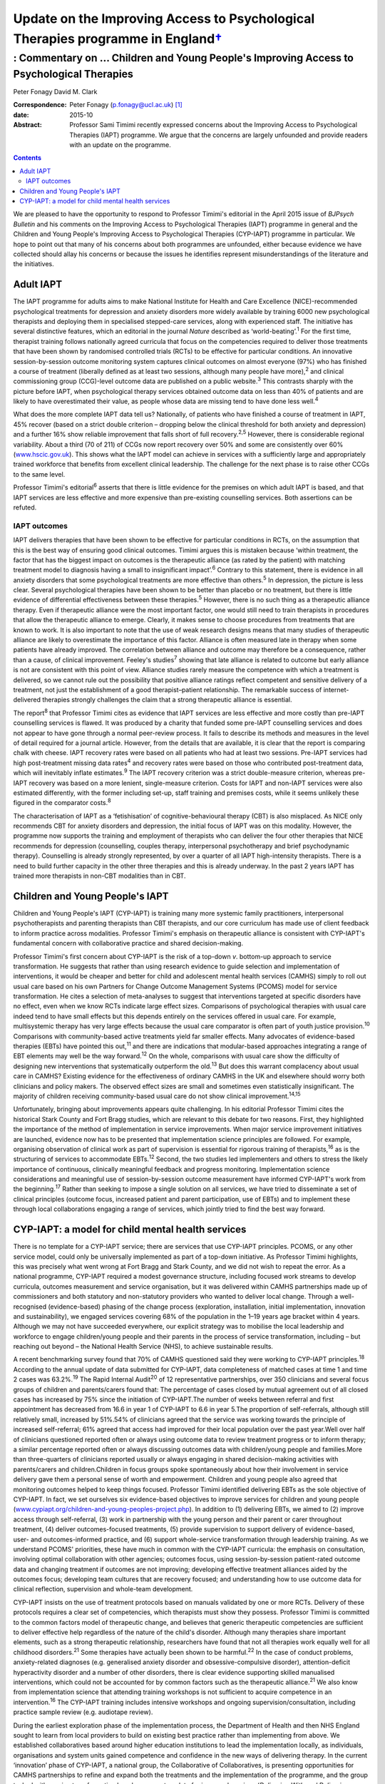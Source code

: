 ============================================================================================
Update on the Improving Access to Psychological Therapies programme in England\ `† <#fn1>`__
============================================================================================
-----------------------------------------------------------------------------------------
: Commentary on … Children and Young People's Improving Access to Psychological Therapies
-----------------------------------------------------------------------------------------



Peter Fonagy
David M. Clark

:Correspondence: Peter Fonagy (p.fonagy@ucl.ac.uk)  [1]_

:date: 2015-10

:Abstract:
   Professor Sami Timimi recently expressed concerns about the Improving
   Access to Psychological Therapies (IAPT) programme. We argue that the
   concerns are largely unfounded and provide readers with an update on
   the programme.


.. contents::
   :depth: 3
..

We are pleased to have the opportunity to respond to Professor Timimi's
editorial in the April 2015 issue of *BJPsych Bulletin* and his comments
on the Improving Access to Psychological Therapies (IAPT) programme in
general and the Children and Young People's Improving Access to
Psychological Therapies (CYP-IAPT) programme in particular. We hope to
point out that many of his concerns about both programmes are unfounded,
either because evidence we have collected should allay his concerns or
because the issues he identifies represent misunderstandings of the
literature and the initiatives.

.. _S1:

Adult IAPT
==========

The IAPT programme for adults aims to make National Institute for Health
and Care Excellence (NICE)-recommended psychological treatments for
depression and anxiety disorders more widely available by training 6000
new psychological therapists and deploying them in specialised
stepped-care services, along with experienced staff. The initiative has
several distinctive features, which an editorial in the journal *Nature*
described as ‘world-beating’.\ :sup:`1` For the first time, therapist
training follows nationally agreed curricula that focus on the
competencies required to deliver those treatments that have been shown
by randomised controlled trials (RCTs) to be effective for particular
conditions. An innovative session-by-session outcome monitoring system
captures clinical outcomes on almost everyone (97%) who has finished a
course of treatment (liberally defined as at least two sessions,
although many people have more),\ :sup:`2` and clinical commissioning
group (CCG)-level outcome data are published on a public
website.\ :sup:`3` This contrasts sharply with the picture before IAPT,
when psychological therapy services obtained outcome data on less than
40% of patients and are likely to have overestimated their value, as
people whose data are missing tend to have done less well.\ :sup:`4`

What does the more complete IAPT data tell us? Nationally, of patients
who have finished a course of treatment in IAPT, 45% recover (based on a
strict double criterion – dropping below the clinical threshold for both
anxiety and depression) and a further 16% show reliable improvement that
falls short of full recovery.\ :sup:`2,5` However, there is considerable
regional variability. About a third (70 of 211) of CCGs now report
recovery over 50% and some are consistently over 60%
(`www.hscic.gov.uk <www.hscic.gov.uk>`__). This shows what the IAPT
model can achieve in services with a sufficiently large and
appropriately trained workforce that benefits from excellent clinical
leadership. The challenge for the next phase is to raise other CCGs to
the same level.

Professor Timimi's editorial\ :sup:`6` asserts that there is little
evidence for the premises on which adult IAPT is based, and that IAPT
services are less effective and more expensive than pre-existing
counselling services. Both assertions can be refuted.

.. _S2:

IAPT outcomes
-------------

IAPT delivers therapies that have been shown to be effective for
particular conditions in RCTs, on the assumption that this is the best
way of ensuring good clinical outcomes. Timimi argues this is mistaken
because ‘within treatment, the factor that has the biggest impact on
outcomes is the therapeutic alliance (as rated by the patient) with
matching treatment model to diagnosis having a small to insignificant
impact’.\ :sup:`6` Contrary to this statement, there is evidence in all
anxiety disorders that some psychological treatments are more effective
than others.\ :sup:`5` In depression, the picture is less clear. Several
psychological therapies have been shown to be better than placebo or no
treatment, but there is little evidence of differential effectiveness
between these therapies.\ :sup:`5` However, there is no such thing as a
therapeutic alliance therapy. Even if therapeutic alliance were the most
important factor, one would still need to train therapists in procedures
that allow the therapeutic alliance to emerge. Clearly, it makes sense
to choose procedures from treatments that are known to work. It is also
important to note that the use of weak research designs means that many
studies of therapeutic alliance are likely to overestimate the
importance of this factor. Alliance is often measured late in therapy
when some patients have already improved. The correlation between
alliance and outcome may therefore be a consequence, rather than a
cause, of clinical improvement. Feeley's studies\ :sup:`7` showing that
late alliance is related to outcome but early alliance is not are
consistent with this point of view. Alliance studies rarely measure the
competence with which a treatment is delivered, so we cannot rule out
the possibility that positive alliance ratings reflect competent and
sensitive delivery of a treatment, not just the establishment of a good
therapist–patient relationship. The remarkable success of
internet-delivered therapies strongly challenges the claim that a strong
therapeutic alliance is essential.

The report\ :sup:`8` that Professor Timimi cites as evidence that IAPT
services are less effective and more costly than pre-IAPT counselling
services is flawed. It was produced by a charity that funded some
pre-IAPT counselling services and does not appear to have gone through a
normal peer-review process. It fails to describe its methods and
measures in the level of detail required for a journal article. However,
from the details that are available, it is clear that the report is
comparing chalk with cheese. IAPT recovery rates were based on all
patients who had at least two sessions. Pre-IAPT services had high
post-treatment missing data rates\ :sup:`4` and recovery rates were
based on those who contributed post-treatment data, which will
inevitably inflate estimates.\ :sup:`9` The IAPT recovery criterion was
a strict double-measure criterion, whereas pre-IAPT recovery was based
on a more lenient, single-measure criterion. Costs for IAPT and non-IAPT
services were also estimated differently, with the former including
set-up, staff training and premises costs, while it seems unlikely these
figured in the comparator costs.\ :sup:`8`

The characterisation of IAPT as a ‘fetishisation’ of
cognitive-behavioural therapy (CBT) is also misplaced. As NICE only
recommends CBT for anxiety disorders and depression, the initial focus
of IAPT was on this modality. However, the programme now supports the
training and employment of therapists who can deliver the four other
therapies that NICE recommends for depression (counselling, couples
therapy, interpersonal psychotherapy and brief psychodynamic therapy).
Counselling is already strongly represented, by over a quarter of all
IAPT high-intensity therapists. There is a need to build further
capacity in the other three therapies and this is already underway. In
the past 2 years IAPT has trained more therapists in non-CBT modalities
than in CBT.

.. _S3:

Children and Young People's IAPT
================================

Children and Young People's IAPT (CYP-IAPT) is training many more
systemic family practitioners, interpersonal psychotherapists and
parenting therapists than CBT therapists, and our core curriculum has
made use of client feedback to inform practice across modalities.
Professor Timimi's emphasis on therapeutic alliance is consistent with
CYP-IAPT's fundamental concern with collaborative practice and shared
decision-making.

Professor Timimi's first concern about CYP-IAPT is the risk of a
top-down *v*. bottom-up approach to service transformation. He suggests
that rather than using research evidence to guide selection and
implementation of interventions, it would be cheaper and better for
child and adolescent mental health services (CAMHS) simply to roll out
usual care based on his own Partners for Change Outcome Management
Systems (PCOMS) model for service transformation. He cites a selection
of meta-analyses to suggest that interventions targeted at specific
disorders have no effect, even when we know RCTs indicate large effect
sizes. Comparisons of psychological therapies with usual care indeed
tend to have small effects but this depends entirely on the services
offered in usual care. For example, multisystemic therapy has very large
effects because the usual care comparator is often part of youth justice
provision.\ :sup:`10` Comparisons with community-based active treatments
yield far smaller effects. Many advocates of evidence-based therapies
(EBTs) have pointed this out,\ :sup:`11` and there are indications that
modular-based approaches integrating a range of EBT elements may well be
the way forward.\ :sup:`12` On the whole, comparisons with usual care
show the difficulty of designing new interventions that systematically
outperform the old.\ :sup:`13` But does this warrant complacency about
usual care in CAMHS? Existing evidence for the effectiveness of ordinary
CAMHS in the UK and elsewhere should worry both clinicians and policy
makers. The observed effect sizes are small and sometimes even
statistically insignificant. The majority of children receiving
community-based usual care do not show clinical
improvement.\ :sup:`14,15`

Unfortunately, bringing about improvements appears quite challenging. In
his editorial Professor Timimi cites the historical Stark County and
Fort Bragg studies, which are relevant to this debate for two reasons.
First, they highlighted the importance of the method of implementation
in service improvements. When major service improvement initiatives are
launched, evidence now has to be presented that implementation science
principles are followed. For example, organising observation of clinical
work as part of supervision is essential for rigorous training of
therapists,\ :sup:`16` as is the structuring of services to accommodate
EBTs.\ :sup:`12` Second, the two studies led implementers and others to
stress the likely importance of continuous, clinically meaningful
feedback and progress monitoring. Implementation science considerations
and meaningful use of session-by-session outcome measurement have
informed CYP-IAPT's work from the beginning.\ :sup:`17` Rather than
seeking to impose a single solution on all services, we have tried to
disseminate a set of clinical principles (outcome focus, increased
patient and parent participation, use of EBTs) and to implement these
through local collaborations engaging a range of services, which jointly
tried to find the best way forward.

.. _S4:

CYP-IAPT: a model for child mental health services
==================================================

There is no template for a CYP-IAPT service; there are services that use
CYP-IAPT principles. PCOMS, or any other service model, could only be
universally implemented as part of a top-down initiative. As Professor
Timimi highlights, this was precisely what went wrong at Fort Bragg and
Stark County, and we did not wish to repeat the error. As a national
programme, CYP-IAPT required a modest governance structure, including
focused work streams to develop curricula, outcomes measurement and
service organisation, but it was delivered within CAMHS partnerships
made up of commissioners and both statutory and non-statutory providers
who wanted to deliver local change. Through a well-recognised
(evidence-based) phasing of the change process (exploration,
installation, initial implementation, innovation and sustainability), we
engaged services covering 68% of the population in the 1–19 years age
bracket within 4 years. Although we may not have succeeded everywhere,
our explicit strategy was to mobilise the local leadership and workforce
to engage children/young people and their parents in the process of
service transformation, including – but reaching out beyond – the
National Health Service (NHS), to achieve sustainable results.

A recent benchmarking survey found that 70% of CAMHS questioned said
they were working to CYP-IAPT principles.\ :sup:`18` According to the
annual update of data submitted for CYP-IAPT, data completeness of
matched cases at time 1 and time 2 cases was 63.2%.\ :sup:`19` The Rapid
Internal Audit\ :sup:`20` of 12 representative partnerships, over 350
clinicians and several focus groups of children and parents/carers found
that: The percentage of cases closed by mutual agreement out of all
closed cases has increased by 75% since the initiation of CYP-IAPT.The
number of weeks between referral and first appointment has decreased
from 16.6 in year 1 of CYP-IAPT to 6.6 in year 5.The proportion of
self-referrals, although still relatively small, increased by 51%.54% of
clinicians agreed that the service was working towards the principle of
increased self-referral; 61% agreed that access had improved for their
local population over the past year.Well over half of clinicians
questioned reported often or always using outcome data to review
treatment progress or to inform therapy; a similar percentage reported
often or always discussing outcomes data with children/young people and
families.More than three-quarters of clinicians reported usually or
always engaging in shared decision-making activities with parents/carers
and children.Children in focus groups spoke spontaneously about how
their involvement in service delivery gave them a personal sense of
worth and empowerment. Children and young people also agreed that
monitoring outcomes helped to keep things focused. Professor Timimi
identified delivering EBTs as the sole objective of CYP-IAPT. In fact,
we set ourselves six evidence-based objectives to improve services for
children and young people
(`www.cypiapt.org/children-and-young-peoples-project.php <www.cypiapt.org/children-and-young-peoples-project.php>`__).
In addition to (1) delivering EBTs, we aimed to (2) improve access
through self-referral, (3) work in partnership with the young person and
their parent or carer throughout treatment, (4) deliver outcomes-focused
treatments, (5) provide supervision to support delivery of
evidence-based, user- and outcomes-informed practice, and (6) support
whole-service transformation through leadership training. As we
understand PCOMS' priorities, these have much in common with the
CYP-IAPT curricula: the emphasis on consultation, involving optimal
collaboration with other agencies; outcomes focus, using
session-by-session patient-rated outcome data and changing treatment if
outcomes are not improving; developing effective treatment alliances
aided by the outcomes focus; developing team cultures that are recovery
focused; and understanding how to use outcome data for clinical
reflection, supervision and whole-team development.

CYP-IAPT insists on the use of treatment protocols based on manuals
validated by one or more RCTs. Delivery of these protocols requires a
clear set of competencies, which therapists must show they possess.
Professor Timimi is committed to the common factors model of therapeutic
change, and believes that generic therapeutic competencies are
sufficient to deliver effective help regardless of the nature of the
child's disorder. Although many therapies share important elements, such
as a strong therapeutic relationship, researchers have found that not
all therapies work equally well for all childhood disorders.\ :sup:`21`
Some therapies have actually been shown to be harmful.\ :sup:`22` In the
case of conduct problems, anxiety-related diagnoses (e.g. generalised
anxiety disorder and obsessive-compulsive disorder), attention-deficit
hyperactivity disorder and a number of other disorders, there is clear
evidence supporting skilled manualised interventions, which could not be
accounted for by common factors such as the therapeutic
alliance.\ :sup:`21` We also know from implementation science that
attending training workshops is not sufficient to acquire competence in
an intervention.\ :sup:`16` The CYP-IAPT training includes intensive
workshops and ongoing supervision/consultation, including practice
sample review (e.g. audiotape review).

During the earliest exploration phase of the implementation process, the
Department of Health and then NHS England sought to learn from local
providers to build on existing best practice rather than implementing
from above. We established collaboratives based around higher education
institutions to lead the implementation locally, as individuals,
organisations and system units gained competence and confidence in the
new ways of delivering therapy. In the current ‘innovation’ phase of
CYP-IAPT, a national group, the Collaborative of Collaboratives, is
presenting opportunities for CAMHS partnerships to refine and expand
both the treatments and the implementation of the programme, and the
group tasked with service transformation has drawn up a template for
improved services (*Delivering With and Delivering Well*),\ :sup:`23`
co-authored by the Child Outcomes Research Consortium (CORC), the
Quality Network for Community CAMHS (QNCC), the Choice and Partnership
Approach (CAPA) and Youth Access, young people and other voluntary
organisations, against which the quality of services can be judged.

Our current focus is the sustainability phase, which requires a national
system of quality assurance of training, performance and service
characteristics so that CAMHS partnerships can be held to account for
maintaining the system they have established. An Accreditation Council –
working in partnership with the Royal College of Psychiatrists, the
British Psychological Society, NHS England, Health Education England,
the QNCC, and the professional groups representing family therapists,
interpersonal psychotherapists and CBT therapists – has developed an
individual accreditation system for CYP-IAPT. These measures help
commissioners and providers ensure that children, young people and
parents receive the appropriate, evidence-based, outcomes-focused care
they deserve.

That these improvements have been possible against the background of the
most significant challenges across child mental health since the
establishment of child guidance clinics 60 years ago is a testament to
the incredible commitment to innovation of the CAMHS partnerships, their
clinicians, leaders, the children, young people and parents, as well as
the higher education institutions supporting their development. The high
profile of children and young people's mental health has been boosted by
the demonstration of effectiveness. We look forward to a brighter future
for CAMHS, characterised by improved accessibility, more participation,
an increased outcomes focus, greater transparency, and continued respect
of NICE guidance and evidence-based practice.

.. [1]
   **Peter Fonagy** OBE FMedSci FBA, National Clinical Advisor, CYP
   IAPT. **David M. Clark** CBE FBPs FMedSci, FBA, National Clinical and
   Informatics Advisor, Adult IAPT.
